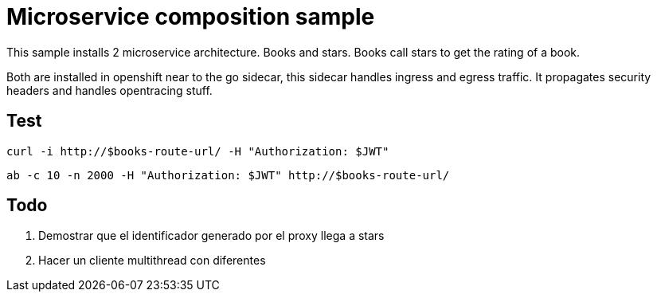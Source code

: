 = Microservice composition sample

This sample installs 2 microservice architecture. Books and stars.
Books call stars to get the rating of a book.

Both are installed in openshift near to the go sidecar, this sidecar
handles ingress and egress traffic. It propagates security headers
and handles opentracing stuff.

== Test

----
curl -i http://$books-route-url/ -H "Authorization: $JWT"
----

----
ab -c 10 -n 2000 -H "Authorization: $JWT" http://$books-route-url/
----

== Todo

. Demostrar que el identificador generado por el proxy llega a stars
. Hacer un cliente multithread con diferentes